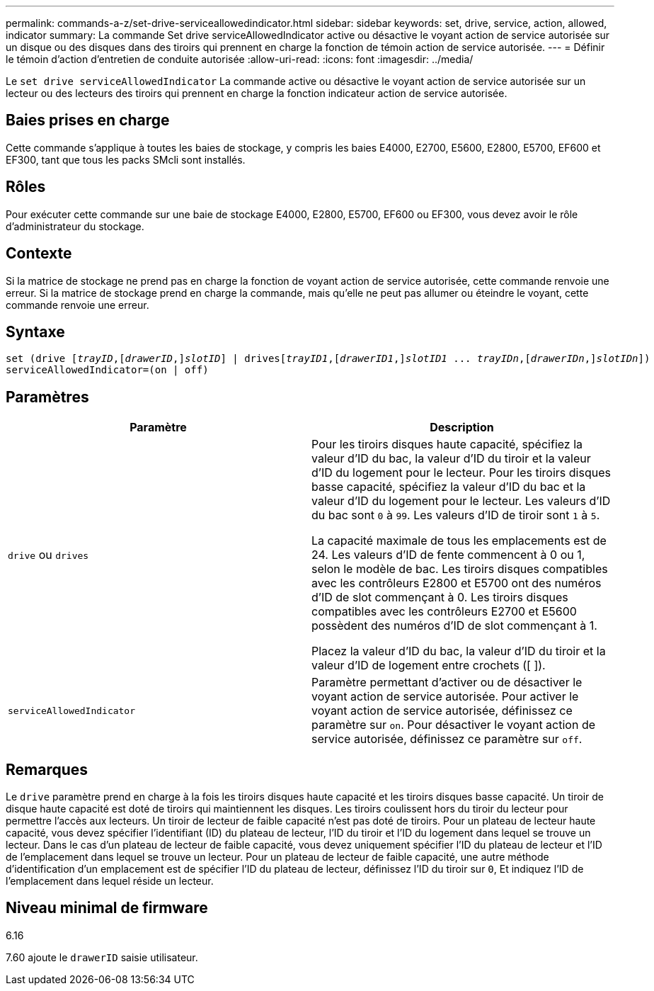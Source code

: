 ---
permalink: commands-a-z/set-drive-serviceallowedindicator.html 
sidebar: sidebar 
keywords: set, drive, service, action, allowed, indicator 
summary: La commande Set drive serviceAllowedIndicator active ou désactive le voyant action de service autorisée sur un disque ou des disques dans des tiroirs qui prennent en charge la fonction de témoin action de service autorisée. 
---
= Définir le témoin d'action d'entretien de conduite autorisée
:allow-uri-read: 
:icons: font
:imagesdir: ../media/


[role="lead"]
Le `set drive serviceAllowedIndicator` La commande active ou désactive le voyant action de service autorisée sur un lecteur ou des lecteurs des tiroirs qui prennent en charge la fonction indicateur action de service autorisée.



== Baies prises en charge

Cette commande s'applique à toutes les baies de stockage, y compris les baies E4000, E2700, E5600, E2800, E5700, EF600 et EF300, tant que tous les packs SMcli sont installés.



== Rôles

Pour exécuter cette commande sur une baie de stockage E4000, E2800, E5700, EF600 ou EF300, vous devez avoir le rôle d'administrateur du stockage.



== Contexte

Si la matrice de stockage ne prend pas en charge la fonction de voyant action de service autorisée, cette commande renvoie une erreur. Si la matrice de stockage prend en charge la commande, mais qu'elle ne peut pas allumer ou éteindre le voyant, cette commande renvoie une erreur.



== Syntaxe

[source, cli, subs="+macros"]
----
set (drive pass:quotes[[_trayID_],pass:quotes[[_drawerID_,]]pass:quotes[_slotID_]] | drivespass:quotes[[_trayID1_],pass:quotes[[_drawerID1_,]]pass:quotes[_slotID1_] ... pass:quotes[_trayIDn_],pass:quotes[[_drawerIDn_,]]pass:quotes[_slotIDn_]])
serviceAllowedIndicator=(on | off)
----


== Paramètres

[cols="2*"]
|===
| Paramètre | Description 


 a| 
`drive` ou `drives`
 a| 
Pour les tiroirs disques haute capacité, spécifiez la valeur d'ID du bac, la valeur d'ID du tiroir et la valeur d'ID du logement pour le lecteur. Pour les tiroirs disques basse capacité, spécifiez la valeur d'ID du bac et la valeur d'ID du logement pour le lecteur. Les valeurs d'ID du bac sont `0` à `99`. Les valeurs d'ID de tiroir sont `1` à `5`.

La capacité maximale de tous les emplacements est de 24. Les valeurs d'ID de fente commencent à 0 ou 1, selon le modèle de bac. Les tiroirs disques compatibles avec les contrôleurs E2800 et E5700 ont des numéros d'ID de slot commençant à 0. Les tiroirs disques compatibles avec les contrôleurs E2700 et E5600 possèdent des numéros d'ID de slot commençant à 1.

Placez la valeur d'ID du bac, la valeur d'ID du tiroir et la valeur d'ID de logement entre crochets ([ ]).



 a| 
`serviceAllowedIndicator`
 a| 
Paramètre permettant d'activer ou de désactiver le voyant action de service autorisée. Pour activer le voyant action de service autorisée, définissez ce paramètre sur `on`. Pour désactiver le voyant action de service autorisée, définissez ce paramètre sur `off`.

|===


== Remarques

Le `drive` paramètre prend en charge à la fois les tiroirs disques haute capacité et les tiroirs disques basse capacité. Un tiroir de disque haute capacité est doté de tiroirs qui maintiennent les disques. Les tiroirs coulissent hors du tiroir du lecteur pour permettre l'accès aux lecteurs. Un tiroir de lecteur de faible capacité n'est pas doté de tiroirs. Pour un plateau de lecteur haute capacité, vous devez spécifier l'identifiant (ID) du plateau de lecteur, l'ID du tiroir et l'ID du logement dans lequel se trouve un lecteur. Dans le cas d'un plateau de lecteur de faible capacité, vous devez uniquement spécifier l'ID du plateau de lecteur et l'ID de l'emplacement dans lequel se trouve un lecteur. Pour un plateau de lecteur de faible capacité, une autre méthode d'identification d'un emplacement est de spécifier l'ID du plateau de lecteur, définissez l'ID du tiroir sur `0`, Et indiquez l'ID de l'emplacement dans lequel réside un lecteur.



== Niveau minimal de firmware

6.16

7.60 ajoute le `drawerID` saisie utilisateur.
